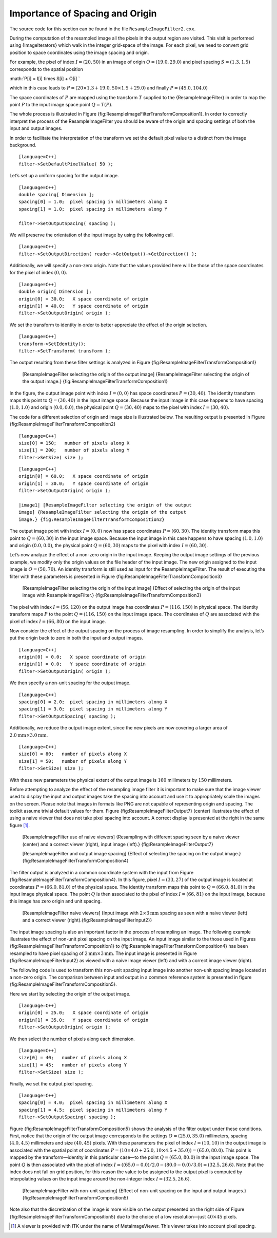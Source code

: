 Importance of Spacing and Origin
^^^^^^^^^^^^^^^^^^^^^^^^^^^^^^^^

The source code for this section can be found in the file
``ResampleImageFilter2.cxx``.

During the computation of the resampled image all the pixels in the
output region are visited. This visit is performed using
{ImageIterators} which walk in the integer grid-space of the image. For
each pixel, we need to convert grid position to space coordinates using
the image spacing and origin.

For example, the pixel of index :math:`I=(20,50)` in an image of
origin :math:`O=(19.0, 29.0)` and pixel spacing :math:`S=(1.3,1.5)`
corresponds to the spatial position

:math:`P[i] = I[i] \times S[i] + O[i]
`

which in this case leads to
:math:`P=( 20 \times 1.3 + 19.0, 50 \times 1.5 +
29.0 )` and finally :math:`P=(45.0, 104.0)`

The space coordinates of :math:`P` are mapped using the transform
:math:`T` supplied to the {ResampleImageFilter} in order to map the
point :math:`P` to the input image space point :math:`Q = T(P)`.

The whole process is illustrated in Figure
{fig:ResampleImageFilterTransformComposition1}. In order to correctly
interpret the process of the ResampleImageFilter you should be aware of
the origin and spacing settings of both the input and output images.

In order to facilitate the interpretation of the transform we set the
default pixel value to a distinct from the image background.

::

    [language=C++]
    filter->SetDefaultPixelValue( 50 );

Let’s set up a uniform spacing for the output image.

::

    [language=C++]
    double spacing[ Dimension ];
    spacing[0] = 1.0;  pixel spacing in millimeters along X
    spacing[1] = 1.0;  pixel spacing in millimeters along Y

    filter->SetOutputSpacing( spacing );

We will preserve the orientation of the input image by using the
following call.

::

    [language=C++]
    filter->SetOutputDirection( reader->GetOutput()->GetDirection() );

Additionally, we will specify a non-zero origin. Note that the values
provided here will be those of the space coordinates for the pixel of
index :math:`(0,0)`.

::

    [language=C++]
    double origin[ Dimension ];
    origin[0] = 30.0;   X space coordinate of origin
    origin[1] = 40.0;   Y space coordinate of origin
    filter->SetOutputOrigin( origin );

We set the transform to identity in order to better appreciate the
effect of the origin selection.

::

    [language=C++]
    transform->SetIdentity();
    filter->SetTransform( transform );

The output resulting from these filter settings is analyzed in Figure
{fig:ResampleImageFilterTransformComposition1}

    |image| [ResampleImageFilter selecting the origin of the output
    image] {ResampleImageFilter selecting the origin of the output
    image.} {fig:ResampleImageFilterTransformComposition1}

In the figure, the output image point with index :math:`I=(0,0)` has
space coordinates :math:`P=(30,40)`. The identity transform maps this
point to :math:`Q=(30,40)` in the input image space. Because the input
image in this case happens to have spacing :math:`(1.0,1.0)` and
origin :math:`(0.0,0.0)`, the physical point :math:`Q=(30,40)` maps
to the pixel with index :math:`I=(30,40)`.

The code for a different selection of origin and image size is
illustrated below. The resulting output is presented in Figure
{fig:ResampleImageFilterTransformComposition2}

::

    [language=C++]
    size[0] = 150;   number of pixels along X
    size[1] = 200;   number of pixels along Y
    filter->SetSize( size );

::

    [language=C++]
    origin[0] = 60.0;   X space coordinate of origin
    origin[1] = 30.0;   Y space coordinate of origin
    filter->SetOutputOrigin( origin );

    |image1| [ResampleImageFilter selecting the origin of the output
    image] {ResampleImageFilter selecting the origin of the output
    image.} {fig:ResampleImageFilterTransformComposition2}

The output image point with index :math:`I=(0,0)` now has space
coordinates :math:`P=(60,30)`. The identity transform maps this point
to :math:`Q=(60,30)` in the input image space. Because the input image
in this case happens to have spacing :math:`(1.0,1.0)` and origin
:math:`(0.0,0.0)`, the physical point :math:`Q=(60,30)` maps to the
pixel with index :math:`I=(60,30)`.

Let’s now analyze the effect of a non-zero origin in the input image.
Keeping the output image settings of the previous example, we modify
only the origin values on the file header of the input image. The new
origin assigned to the input image is :math:`O=(50,70)`. An identity
transform is still used as input for the ResampleImageFilter. The result
of executing the filter with these parameters is presented in Figure
{fig:ResampleImageFilterTransformComposition3}

    |image2| [ResampleImageFilter selecting the origin of the input
    image] {Effect of selecting the origin of the input image with
    ResampleImageFilter.} {fig:ResampleImageFilterTransformComposition3}

The pixel with index :math:`I=(56,120)` on the output image has
coordinates :math:`P=(116,150)` in physical space. The identity
transform maps :math:`P` to the point :math:`Q=(116,150)` on the
input image space. The coordinates of :math:`Q` are associated with
the pixel of index :math:`I=(66,80)` on the input image.

Now consider the effect of the output spacing on the process of image
resampling. In order to simplify the analysis, let’s put the origin back
to zero in both the input and output images.

::

    [language=C++]
    origin[0] = 0.0;   X space coordinate of origin
    origin[1] = 0.0;   Y space coordinate of origin
    filter->SetOutputOrigin( origin );

We then specify a non-unit spacing for the output image.

::

    [language=C++]
    spacing[0] = 2.0;  pixel spacing in millimeters along X
    spacing[1] = 3.0;  pixel spacing in millimeters along Y
    filter->SetOutputSpacing( spacing );

Additionally, we reduce the output image extent, since the new pixels
are now covering a larger area of
:math:`2.0\mbox{mm} \times 3.0\mbox{mm}`.

::

    [language=C++]
    size[0] = 80;   number of pixels along X
    size[1] = 50;   number of pixels along Y
    filter->SetSize( size );

With these new parameters the physical extent of the output image is
:math:`160` millimeters by :math:`150` millimeters.

Before attempting to analyze the effect of the resampling image filter
it is important to make sure that the image viewer used to display the
input and output images take the spacing into account and use it to
appropriately scale the images on the screen. Please note that images in
formats like PNG are not capable of representing origin and spacing. The
toolkit assume trivial default values for them. Figure
{fig:ResampleImageFilterOutput7} (center) illustrates the effect of
using a naive viewer that does not take pixel spacing into account. A
correct display is presented at the right in the same figure [1]_.

    |image3| |image4| |image5| [ResampleImageFilter use of naive
    viewers] {Resampling with different spacing seen by a naive viewer
    (center) and a correct viewer (right), input image (left).}
    {fig:ResampleImageFilterOutput7}

    |image6| [ResampleImageFilter and output image spacing] {Effect of
    selecting the spacing on the output image.}
    {fig:ResampleImageFilterTransformComposition4}

The filter output is analyzed in a common coordinate system with the
input from Figure {fig:ResampleImageFilterTransformComposition4}. In
this figure, pixel :math:`I=(33,27)` of the output image is located at
coordinates :math:`P=(66.0,81.0)` of the physical space. The identity
transform maps this point to :math:`Q=(66.0,81.0)` in the input image
physical space. The point :math:`Q` is then associated to the pixel of
index :math:`I=(66,81)` on the input image, because this image has
zero origin and unit spacing.

    |image7| |image8| [ResampleImageFilter naive viewers] {Input image
    with :math:`2 \times
    3 \mbox{mm}` spacing as seen with a naive viewer (left) and a
    correct viewer (right).{fig:ResampleImageFilterInput2}}

The input image spacing is also an important factor in the process of
resampling an image. The following example illustrates the effect of
non-unit pixel spacing on the input image. An input image similar to the
those used in Figures {fig:ResampleImageFilterTransformComposition1} to
{fig:ResampleImageFilterTransformComposition4} has been resampled to
have pixel spacing of :math:`2\mbox{mm} \times 3\mbox{mm}`. The input
image is presented in Figure {fig:ResampleImageFilterInput2} as viewed
with a naive image viewer (left) and with a correct image viewer
(right).

The following code is used to transform this non-unit spacing input
image into another non-unit spacing image located at a non-zero origin.
The comparison between input and output in a common reference system is
presented in figure {fig:ResampleImageFilterTransformComposition5}.

Here we start by selecting the origin of the output image.

::

    [language=C++]
    origin[0] = 25.0;   X space coordinate of origin
    origin[1] = 35.0;   Y space coordinate of origin
    filter->SetOutputOrigin( origin );

We then select the number of pixels along each dimension.

::

    [language=C++]
    size[0] = 40;   number of pixels along X
    size[1] = 45;   number of pixels along Y
    filter->SetSize( size );

Finally, we set the output pixel spacing.

::

    [language=C++]
    spacing[0] = 4.0;  pixel spacing in millimeters along X
    spacing[1] = 4.5;  pixel spacing in millimeters along Y
    filter->SetOutputSpacing( spacing );

Figure {fig:ResampleImageFilterTransformComposition5} shows the analysis
of the filter output under these conditions. First, notice that the
origin of the output image corresponds to the settings
:math:`O=(25.0,35.0)` millimeters, spacing :math:`(4.0,4.5)`
millimeters and size :math:`(40,45)` pixels. With these parameters the
pixel of index :math:`I=(10,10)` in the output image is associated
with the spatial point of coordinates
:math:`P=(10 \times 4.0 + 25.0, 10 \times 4.5 + 35.0)) =(65.0,80.0)`.
This point is mapped by the transform—identity in this particular
case—to the point :math:`Q=(65.0,80.0)` in the input image space. The
point :math:`Q` is then associated with the pixel of index
:math:`I=( ( 65.0 - 0.0 )/2.0 - (80.0
- 0.0)/3.0) =(32.5,26.6)`. Note that the index does not fall on grid
position, for this reason the value to be assigned to the output pixel
is computed by interpolating values on the input image around the
non-integer index :math:`I=(32.5,26.6)`.

    |image9| [ResampleImageFilter with non-unit spacing] {Effect of
    non-unit spacing on the input and output images.}
    {fig:ResampleImageFilterTransformComposition5}

Note also that the discretization of the image is more visible on the
output presented on the right side of Figure
{fig:ResampleImageFilterTransformComposition5} due to the choice of a
low resolution—just :math:`40 \times 45` pixels.

.. [1]
   A viewer is provided with ITK under the name of MetaImageViewer. This
   viewer takes into account pixel spacing.

.. |image| image:: ResampleImageFilterTransformComposition1.eps
.. |image1| image:: ResampleImageFilterTransformComposition2.eps
.. |image2| image:: ResampleImageFilterTransformComposition3.eps
.. |image3| image:: BrainProtonDensitySlice.eps
.. |image4| image:: ResampleImageFilterOutput7.eps
.. |image5| image:: ResampleImageFilterOutput7b.eps
.. |image6| image:: ResampleImageFilterTransformComposition4.eps
.. |image7| image:: BrainProtonDensitySlice2x3.eps
.. |image8| image:: BrainProtonDensitySlice2x3b.eps
.. |image9| image:: ResampleImageFilterTransformComposition5.eps
